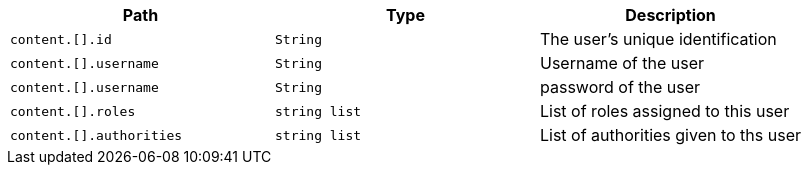 |===
|Path|Type|Description

|`+content.[].id+`
|`+String+`
|The user's unique identification

|`+content.[].username+`
|`+String+`
|Username of the user

|`+content.[].username+`
|`+String+`
|password of the user

|`+content.[].roles+`
|`+string list+`
|List of roles assigned to this user

|`+content.[].authorities+`
|`+string list+`
|List of authorities given to ths user

|===